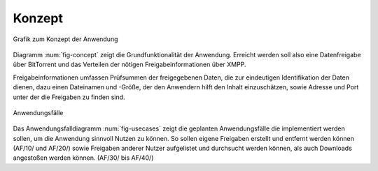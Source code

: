 .. konzept:


*******
Konzept
*******

.. _fig-concept:

.. figure:: resources/concept_simple.svg
   :align: center
   :alt: Konzept

   Grafik zum Konzept der Anwendung


Diagramm :num:`fig-concept` zeigt die Grundfunktionalität der Anwendung. Erreicht werden soll also eine Datenfreigabe über BitTorrent und das Verteilen der nötigen Freigabeinformationen über XMPP.

Freigabeinformationen umfassen Prüfsummen der freigegebenen Daten, die zur eindeutigen Identifikation der Daten dienen, dazu einen Dateinamen und -Größe, der den Anwendern hilft den Inhalt einzuschätzen, sowie Adresse und Port unter der die Freigaben zu finden sind.


.. _fig-usecases:

.. figure:: resources/usecases.svg
   :align: center
   :alt: Usecases

   Anwendungsfälle

Das Anwendungsfalldiagramm :num:`fig-usecases` zeigt die geplanten Anwendungsfälle die implementiert werden sollen, um die Anwendung sinnvoll Nutzen zu können.
So sollen eigene Freigaben erstellt und entfernt werden können (AF/10/ und AF/20/) sowie Freigaben anderer Nutzer aufgelistet und durchsucht werden können, als auch Downloads angestoßen werden können. (AF/30/ bis AF/40/)

.. todo::

   AF: accounts hinzufügen geht bis jetzt nur in der json...